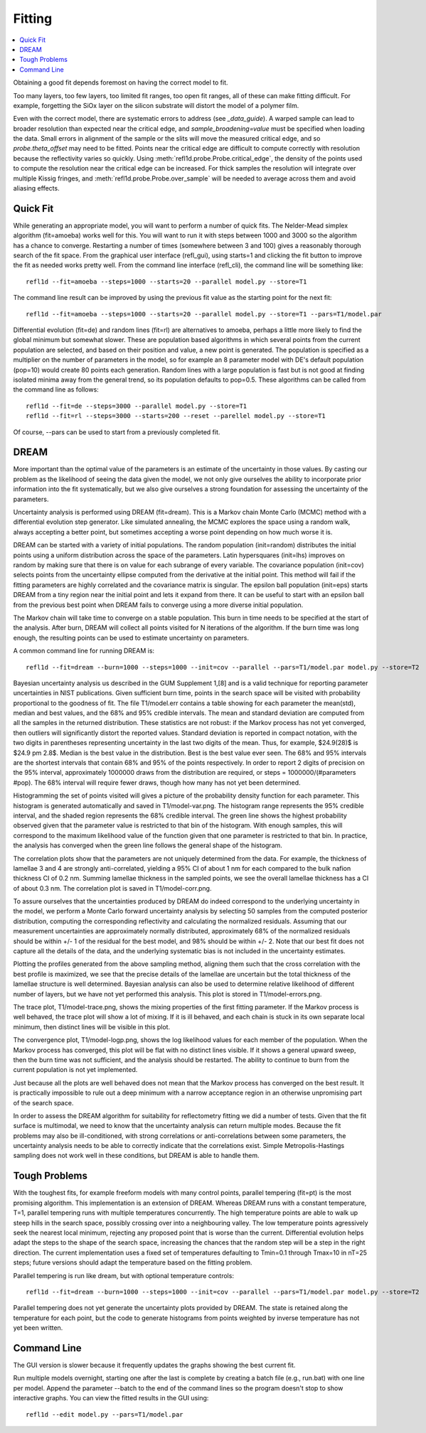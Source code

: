 .. _fitting-guide:

*******************
Fitting
*******************

.. contents:: :local:


Obtaining a good fit depends foremost on having the correct model to fit.

Too many layers, too few layers, too limited fit ranges, too open fit
ranges, all of these can make fitting difficult.  For example, forgetting
the SiOx layer on the silicon substrate will distort the model of a
polymer film.
 
Even with the correct model, there are systematic errors to address
(see `_data_guide`). A warped sample can lead to broader resolution than 
expected near the critical edge, and *sample_broadening=value* must be 
specified when loading the data.  Small errors in alignment of the sample or
the slits will move the measured critical edge, and so *probe.theta_offset* 
may need to be fitted.  Points near the critical edge are difficult to 
compute correctly with resolution because the reflectivity varies so quickly.  
Using :meth:`refl1d.probe.Probe.critical_edge`, the density of the 
points used to compute the resolution near the critical edge can be 
increased.  For thick samples  the resolution will integrate over 
multiple Kissig fringes, and :meth:`refl1d.probe.Probe.over_sample` 
will be needed to average across them and avoid aliasing effects. 

Quick Fit
=========

While generating an appropriate model, you will want to perform a number
of quick fits.  The Nelder-Mead simplex algorithm (fit=amoeba) works well 
for this.  You will want to run it with steps between 1000 and 3000 so
the algorithm has a chance to converge.  Restarting a number of times 
(somewhere between 3 and 100) gives a reasonably thorough search of the 
fit space.  From the graphical user interface (refl_gui), using starts=1 
and clicking the fit button to improve the fit as needed works pretty well.  
From the command line interface (refl_cli), the command line will be 
something like::

    refl1d --fit=amoeba --steps=1000 --starts=20 --parallel model.py --store=T1

The command line result can be improved by using the previous fit value as 
the starting point for the next fit::

    refl1d --fit=amoeba --steps=1000 --starts=20 --parallel model.py --store=T1 --pars=T1/model.par

Differential evolution (fit=de) and random lines (fit=rl) are alternatives 
to amoeba, perhaps a little more likely to find the global minimum but 
somewhat slower. These are population based algorithms in which several
points from the current population are selected, and based on their
position and value, a new point is generated.  The population is specified
as a multiplier on the number of parameters in the model, so for example
an 8 parameter model with DE's default population (pop=10) would create 80 
points each generation.  Random lines with a large population is fast but 
is not good at finding isolated minima away from the general trend, so its
population defaults to pop=0.5.  These algorithms can be called from the 
command line as follows::

    refl1d --fit=de --steps=3000 --parallel model.py --store=T1
    refl1d --fit=rl --steps=3000 --starts=200 --reset --parellel model.py --store=T1

Of course, --pars can be used to start from a previously completed fit.

DREAM
=====

More important than the optimal value of the parameters is an estimate 
of the uncertainty in those values.  By casting our problem as the 
likelihood of seeing the data given the model, we not only give 
ourselves the ability to incorporate prior information into the fit 
systematically, but we also give ourselves a strong foundation for 
assessing the uncertainty of the parameters. 

Uncertainty analysis is performed using DREAM (fit=dream).  This is a 
Markov chain Monte Carlo (MCMC) method with a differential evolution 
step generator.  Like simulated annealing, the MCMC explores the space 
using a random walk, always accepting a better point, but sometimes 
accepting a worse point depending on how much worse it is.

DREAM can be started with a variety of initial populations.  The
random population (init=random) distributes the initial points using
a uniform distribution across the space of the parameters.  Latin
hypersquares (init=lhs) improves on random by making sure that
there is on value for each subrange of every variable. The covariance
population (init=cov) selects points from the uncertainty ellipse
computed from the derivative at the initial point.  This method
will fail if the fitting parameters are highly correlated and the
covariance matrix is singular.  The epsilon ball population (init=eps)
starts DREAM from a tiny region near the initial point and lets it
expand from there.  It can be useful to start with an epsilon ball
from the previous best point when DREAM fails to converge using
a more diverse initial population.

The Markov chain will take time to converge on a stable population.
This burn in time needs to be specified at the start of the analysis.
After burn, DREAM will collect all points visited for N iterations
of the algorithm.  If the burn time was long enough, the resulting 
points can be used to estimate uncertainty on parameters.

A common command line for running DREAM is::

   refl1d --fit=dream --burn=1000 --steps=1000 --init=cov --parallel --pars=T1/model.par model.py --store=T2


Bayesian uncertainty analysis us described in the GUM Supplement 1,[8] 
and is a valid technique for reporting parameter uncertainties in NIST 
publications.   Given sufficient burn time, points in the search space 
will be visited with probability proportional to the goodness of fit.  
The file T1/model.err contains a table showing for each
parameter the mean(std), median and best values, and the 68% and 95% 
credible intervals.  The mean and standard deviation are computed from 
all the samples in the returned distribution.  These statistics are not
robust: if the Markov process has not yet converged, then outliers will 
significantly distort the reported values.  Standard deviation is 
reported in compact notation, with the two digits in parentheses
representing uncertainty in the last two digits of the mean.  Thus, for
example, $24.9(28)$ is $24.9 \pm 2.8$.  Median is the best value in the
distribution.  Best is the best value ever seen.  The 68% and 95%
intervals are the shortest intervals that contain 68% and 95% of
the points respectively.  In order to report 2 digits of precision on
the 95% interval, approximately 1000000 draws from the distribution
are required, or steps = 1000000/(#parameters  #pop).  The 68% interval
will require fewer draws, though how many has not yet been determined.

.. image:: var.png

Histogramming the set of points visited will gives a picture of the 
probability density function for each parameter.  This histogram is 
generated automatically and saved in T1/model-var.png.  The histogram 
range represents the 95% credible interval, and the shaded region 
represents the 68% credible interval.  The green line shows the highest 
probability observed given that the parameter value is restricted to 
that bin of the histogram.  With enough samples, this will correspond
to the maximum likelihood value of the function given that one parameter
is restricted to that bin.  In practice, the analysis has converged
when the green line follows the general shape of the histogram.

.. image:: corr.png

The correlation plots show that the parameters are not uniquely 
determined from the data.  For example, the thickness of 
lamellae 3 and 4 are strongly anti-correlated, yielding a 95% CI of 
about 1 nm for each compared to the bulk nafion thickness CI of 0.2 nm.  
Summing lamellae thickness in the sampled points, we see the overall 
lamellae thickness has a CI of about 0.3 nm.  The correlation
plot is saved in T1/model-corr.png.


.. image:: error.png

To assure ourselves that the uncertainties produced by DREAM do
indeed correspond to the underlying uncertainty in the model, we perform 
a Monte Carlo forward uncertainty analysis by selecting 50 samples from 
the computed posterior distribution, computing the corresponding 
reflectivity and calculating the normalized residuals.  Assuming that 
our measurement uncertainties are approximately normally distributed, 
approximately 68% of the normalized residuals should be within +/- 1 of 
the residual for the best model, and 98% should be within +/- 2. Note 
that our best fit does not capture all the details of the data, and the 
underlying systematic bias is not included in the uncertainty estimates.

Plotting the profiles generated from the above sampling method, aligning 
them such that the cross correlation with the best profile is maximized, 
we see that the precise details of the lamellae are uncertain but the 
total thickness of the lamellae structure is well determined.  Bayesian 
analysis can also be used to determine relative likelihood of different 
number of layers, but we have not yet performed this analysis.  This plot
is stored in T1/model-errors.png.

The trace plot, T1/model-trace.png, shows the mixing properties of the
first fitting parameter.  If the Markov process is well behaved, the
trace plot will show a lot of mixing.  If it is ill behaved, and each
chain is stuck in its own separate local minimum, then distinct lines 
will be visible in this plot.

The convergence plot, T1/model-logp.png, shows the log likelihood
values for each member of the population.  When the Markov process
has converged, this plot will be flat with no distinct lines visible.
If it shows a general upward sweep, then the burn time was not
sufficient, and the analysis should be restarted.  The ability to
continue to burn from the current population is not yet implemented.

Just because all the plots are well behaved does not mean that the
Markov process has converged on the best result.  It is practically
impossible to rule out a deep minimum with a narrow acceptance
region in an otherwise unpromising part of the search space.

In order to assess the DREAM algorithm for suitability for reflectometry 
fitting we did a number of tests.  Given that the fit surface is 
multimodal, we need to know that the uncertainty analysis can return 
multiple modes.  Because the fit problems may also be ill-conditioned, 
with strong correlations or anti-correlations between some parameters, 
the uncertainty analysis  needs to be able to correctly indicate that 
the correlations exist. Simple Metropolis-Hastings sampling does not 
work well in these conditions, but DREAM is able to handle them.


Tough Problems
==============

With the toughest fits, for example freeform models with many control 
points, parallel tempering (fit=pt) is the most promising algorithm.  This 
implementation is an extension of DREAM.  Whereas DREAM runs with a
constant temperature, T=1, parallel tempering runs with multiple 
temperatures concurrently.   The high temperature points are able to walk 
up steep hills in the search space, possibly crossing over into a 
neighbouring valley.  The low temperature points agressively seek the 
nearest local minimum, rejecting any proposed point that is worse than 
the current.  Differential evolution helps adapt the steps to the shape 
of the search space, increasing the chances that the random step will be 
a step in the right direction.  The current implementation uses a fixed 
set of temperatures defaulting to Tmin=0.1 through Tmax=10 in nT=25 steps; 
future versions should adapt the temperature based on the fitting problem.

Parallel tempering is run like dream, but with optional temperature
controls::

   refl1d --fit=dream --burn=1000 --steps=1000 --init=cov --parallel --pars=T1/model.par model.py --store=T2

Parallel tempering does not yet generate the uncertainty plots provided
by DREAM.  The state is retained along the temperature for each point,
but the code to generate histograms from points weighted by inverse
temperature has not yet been written.

Command Line
============
   
The GUI version is slower because it frequently updates the graphs 
showing the best current fit.
  
Run multiple models overnight, starting one after the last is complete
by creating a batch file (e.g., run.bat) with one line per model.  Append
the parameter --batch to the end of the command lines so the program
doesn't stop to show interactive graphs.  You can view the fitted
results in the GUI using::

    refl1d --edit model.py --pars=T1/model.par

